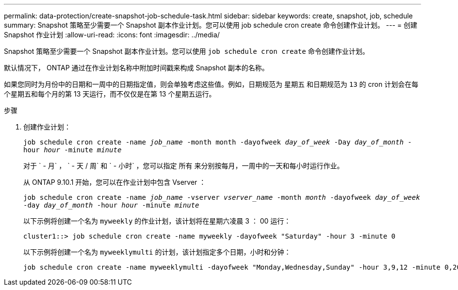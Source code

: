 ---
permalink: data-protection/create-snapshot-job-schedule-task.html 
sidebar: sidebar 
keywords: create, snapshot, job, schedule 
summary: Snapshot 策略至少需要一个 Snapshot 副本作业计划。您可以使用 job schedule cron create 命令创建作业计划。 
---
= 创建 Snapshot 作业计划
:allow-uri-read: 
:icons: font
:imagesdir: ../media/


[role="lead"]
Snapshot 策略至少需要一个 Snapshot 副本作业计划。您可以使用 `job schedule cron create` 命令创建作业计划。

默认情况下， ONTAP 通过在作业计划名称中附加时间戳来构成 Snapshot 副本的名称。

如果您同时为月份中的日期和一周中的日期指定值，则会单独考虑这些值。例如，日期规范为 `星期五` 和日期规范为 `13` 的 cron 计划会在每个星期五和每个月的第 13 天运行，而不仅仅是在第 13 个星期五运行。

.步骤
. 创建作业计划：
+
`job schedule cron create -name _job_name_ -month month -dayofweek _day_of_week_ -Day _day_of_month_ -hour _hour_ -minute _minute_`

+
对于 ` - 月` ， ` - 天 / 周` 和 ` - 小时` ，您可以指定 `所有` 来分别按每月，一周中的一天和每小时运行作业。

+
从 ONTAP 9.10.1 开始，您可以在作业计划中包含 Vserver ：

+
`job schedule cron create -name _job_name_ -vserver _vserver_name_ -month _month_ -dayofweek _day_of_week_ -day _day_of_month_ -hour _hour_ -minute _minute_`

+
以下示例将创建一个名为 `myweekly` 的作业计划，该计划将在星期六凌晨 3 ： 00 运行：

+
[listing]
----
cluster1::> job schedule cron create -name myweekly -dayofweek "Saturday" -hour 3 -minute 0
----
+
以下示例将创建一个名为 `myweeklymulti` 的计划，该计划指定多个日期，小时和分钟：

+
[listing]
----
job schedule cron create -name myweeklymulti -dayofweek "Monday,Wednesday,Sunday" -hour 3,9,12 -minute 0,20,50
----

